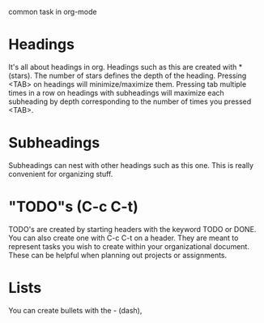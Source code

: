 common task in org-mode
* Headings
  It's all about headings in org. Headings such as this are created with *(stars).
  The number of stars defines the depth of the heading. Pressing <TAB> on headings
  will minimize/maximize them. Pressing tab multiple times in a row on headings with
  subheadings will maximize each subheading by depth corresponding to the number of
  times you pressed <TAB>.
* Subheadings
  Subheadings can nest with other headings such as this one.
  This is really convenient for organizing stuff.
* "TODO"s (C-c C-t)
  TODO's are created by starting headers with the keyword TODO or DONE.
  You can also create one with C-c C-t on a header. They are meant to represent tasks
  you wish to create within your organizational document.
  These can be helpful when planning out projects or assignments.
* Lists
  You can create bullets with the - (dash),
